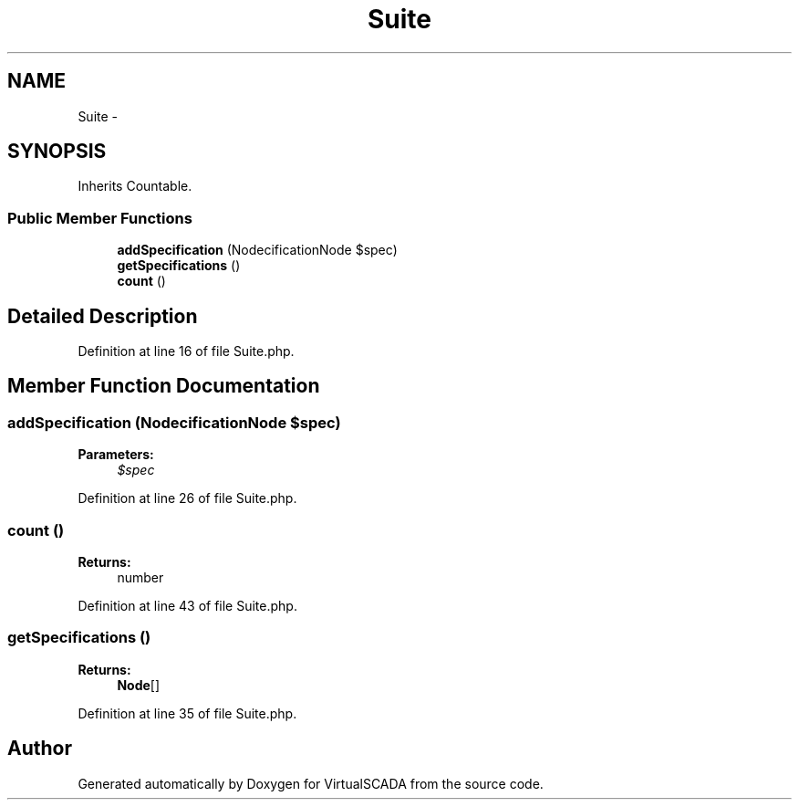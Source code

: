 .TH "Suite" 3 "Tue Apr 14 2015" "Version 1.0" "VirtualSCADA" \" -*- nroff -*-
.ad l
.nh
.SH NAME
Suite \- 
.SH SYNOPSIS
.br
.PP
.PP
Inherits Countable\&.
.SS "Public Member Functions"

.in +1c
.ti -1c
.RI "\fBaddSpecification\fP (Node\\SpecificationNode $spec)"
.br
.ti -1c
.RI "\fBgetSpecifications\fP ()"
.br
.ti -1c
.RI "\fBcount\fP ()"
.br
.in -1c
.SH "Detailed Description"
.PP 
Definition at line 16 of file Suite\&.php\&.
.SH "Member Function Documentation"
.PP 
.SS "addSpecification (Node\\SpecificationNode $spec)"

.PP
\fBParameters:\fP
.RS 4
\fI$spec\fP 
.RE
.PP

.PP
Definition at line 26 of file Suite\&.php\&.
.SS "count ()"

.PP
\fBReturns:\fP
.RS 4
number 
.RE
.PP

.PP
Definition at line 43 of file Suite\&.php\&.
.SS "getSpecifications ()"

.PP
\fBReturns:\fP
.RS 4
\fBNode\fP[] 
.RE
.PP

.PP
Definition at line 35 of file Suite\&.php\&.

.SH "Author"
.PP 
Generated automatically by Doxygen for VirtualSCADA from the source code\&.
